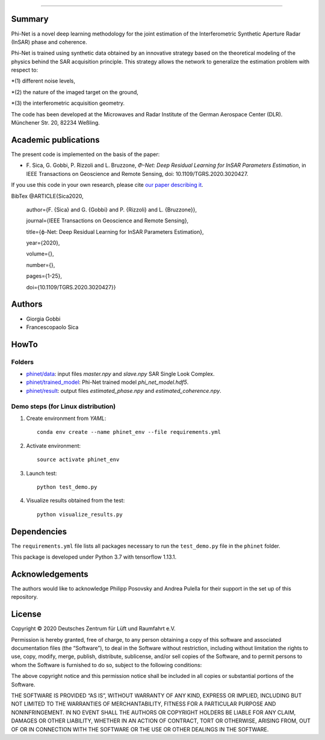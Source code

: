 .. image:: logo/phinet_logo_ext.PNG
   :width: 1px
   :alt: PhiNet logo
   :align: left

------------------------------------------------------------------------------

Summary
-------

Phi-Net is a novel deep learning methodology for the joint estimation of the 
Interferometric Synthetic Aperture Radar (InSAR) phase and coherence.

Phi-Net is trained using synthetic data obtained by an innovative strategy based
on the theoretical modeling of the physics behind the SAR acquisition principle. 
This strategy allows the network to generalize the estimation problem with respect
to: 

*(1) different noise levels, 

*(2) the nature of the imaged target on the ground, 

*(3) the interferometric acquisition geometry.

The code has been developed at the Microwaves and Radar Institute of the 
German Aerospace Center (DLR). Münchener Str. 20, 82234 Weßling.


Academic publications
---------------------

The present code is implemented on the basis of the paper:

* F\. Sica, G. Gobbi, P. Rizzoli and L. Bruzzone, *Φ-Net: Deep Residual Learning for InSAR Parameters Estimation*, in IEEE Transactions on Geoscience and Remote Sensing, doi: 10.1109/TGRS.2020.3020427.

If you use this code in your own research, please cite `our paper describing it <https://www.researchgate.net/publication/344692853_ph-Net_Deep_Residual_Learning_for_InSAR_Parameters_Estimation>`_.

BibTex
@ARTICLE{Sica2020,
  author={F. {Sica} and G. {Gobbi} and P. {Rizzoli} and L. {Bruzzone}},
  
  journal={IEEE Transactions on Geoscience and Remote Sensing}, 
  
  title={ϕ-Net: Deep Residual Learning for InSAR Parameters Estimation}, 
  
  year={2020},
  
  volume={},
  
  number={},
  
  pages={1-25},
  
  doi={10.1109/TGRS.2020.3020427}}


Authors
-------

* Giorgia Gobbi
* Francescopaolo Sica

HowTo
-----

Folders
````````

* `phinet/data </phinet/data>`_: input files `master.npy` and `slave.npy` SAR Single Look Complex.
* `phinet/trained_model </phinet/trained_model>`_: Phi-Net trained model `phi_net_model.hdf5`.
* `phinet/result </phinet/result>`_: output files `estimated_phase.npy` and `estimated_coherence.npy`.

Demo steps (for Linux distribution)
````````````````````````````````````

1) Create environment from `YAML`::

	conda env create --name phinet_env --file requirements.yml

2) Activate environment::

	source activate phinet_env

3) Launch test::

	python test_demo.py

4) Visualize results obtained from the test::

	python visualize_results.py


Dependencies
------------

The ``requirements.yml`` file lists all packages necessary to run the
``test_demo.py`` file in the ``phinet`` folder.

This package is developed under Python 3.7 with tensorflow 1.13.1. 

Acknowledgements 
----------------

The authors would like to acknowledge Philipp Posovsky and Andrea Pulella for their support in the set up of this repository.


License
-------

::

Copyright © 2020 Deutsches Zentrum für Lüft und Raumfahrt e.V.

Permission is hereby granted, free of charge, to any person obtaining a copy of this software
and associated documentation files (the “Software”), to deal in the Software without 
restriction, including without limitation the rights to use, copy, modify, merge, publish, 
distribute, sublicense, and/or sell copies of the Software, and to permit persons to whom the 
Software is furnished to do so, subject to the following conditions:

The above copyright notice and this permission notice shall be included in all copies or 
substantial portions of the Software.

THE SOFTWARE IS PROVIDED “AS IS”, WITHOUT WARRANTY OF ANY KIND, EXPRESS OR IMPLIED, INCLUDING 
BUT NOT LIMITED TO THE WARRANTIES OF MERCHANTABILITY, FITNESS FOR A PARTICULAR PURPOSE AND 
NONINFRINGEMENT. IN NO EVENT SHALL THE AUTHORS OR COPYRIGHT HOLDERS BE LIABLE FOR ANY CLAIM, 
DAMAGES OR OTHER LIABILITY, WHETHER IN AN ACTION OF CONTRACT, TORT OR OTHERWISE, ARISING 
FROM, OUT OF OR IN CONNECTION WITH THE SOFTWARE OR THE USE OR OTHER DEALINGS IN THE SOFTWARE.


